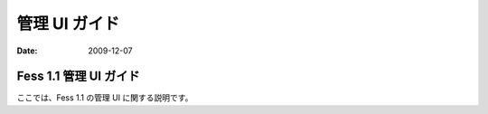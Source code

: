 ==============
管理 UI ガイド
==============

:Date:   2009-12-07

Fess 1.1 管理 UI ガイド
=======================

ここでは、Fess 1.1 の管理 UI に関する説明です。
